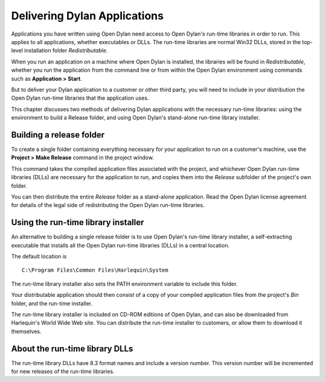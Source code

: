 *****************************
Delivering Dylan Applications
*****************************

Applications you have written using Open Dylan need access to
Open Dylan's run-time libraries in order to run. This applies to
all applications, whether executables or DLLs. The run-time libraries
are normal Win32 DLLs, stored in the top-level installation folder
*Redistributable*.

When you run an application on a machine where Open Dylan is
installed, the libraries will be found in *Redistributable*, whether
you run the application from the command line or from within the
Open Dylan environment using commands such as **Application > Start**.

But to deliver your Dylan application to a customer or other third
party, you will need to include in your distribution the Open Dylan
run-time libraries that the application uses.

This chapter discusses two methods of delivering Dylan applications with
the necessary run-time libraries: using the environment to build a
Release folder, and using Open Dylan's stand-alone run-time library
installer.

Building a release folder
=========================

To create a single folder containing everything necessary for your
application to run on a customer's machine, use the **Project > Make
Release** command in the project window.

This command takes the compiled application files associated with the
project, and whichever Open Dylan run-time libraries (DLLs) are
necessary for the application to run, and copies them into the *Release*
subfolder of the project's own folder.

You can then distribute the entire *Release* folder as a stand-alone
application. Read the Open Dylan license agreement for details of
the legal side of redistributing the Open Dylan run-time libraries.

Using the run-time library installer
====================================

An alternative to building a single release folder is to use Open
Dylan's run-time library installer, a self-extracting executable that
installs all the Open Dylan run-time libraries (DLLs) in a central
location.

The default location is

::

    C:\Program Files\Common Files\Harlequin\System

The run-time library installer also sets the PATH environment variable
to include this folder.

Your distributable application should then consist of a copy of your
compiled application files from the project's *Bin* folder, and the
run-time installer.

The run-time library installer is included on CD-ROM editions of
Open Dylan, and can also be downloaded from Harlequin's World Wide
Web site. You can distribute the run-time installer to customers, or
allow them to download it themselves.

About the run-time library DLLs
===============================

The run-time library DLLs have 8.3 format names and include a version
number. This version number will be incremented for new releases of the
run-time libraries.
